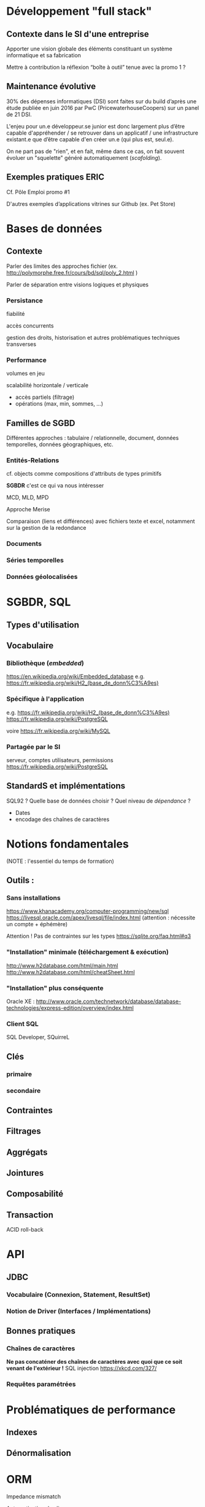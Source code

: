 
* Développement "full stack"
SCHEDULED: <2017-06-26 Mon 09:00>

** Contexte dans le SI d'une entreprise
Apporter une vision globale des éléments constituant un système informatique et sa fabrication

Mettre à contribution la réflexion “boîte à outil” tenue avec la promo 1 ?

** Maintenance évolutive
30% des dépenses informatiques (DSI) sont faites sur du build d’après une étude publiée en juin 2016 par PwC (PricewaterhouseCoopers) sur un panel de 21 DSI.

L'enjeu pour un.e développeur.se junior est donc largement plus d’être capable d'appréhender / se retrouver dans un applicatif / une infrastructure existant.e que d’être capable d'en créer un.e (qui plus est, seul.e).

On ne part pas de "rien", et en fait, même dans ce cas, on fait souvent évoluer un "squelette" généré automatiquement (/scafolding/).

** Exemples pratiques :ERIC:
SCHEDULED: <2017-06-26 Mon 14:00>

Cf. Pôle Emploi promo #1

D'autres exemples d’applications vitrines sur Github (ex. Pet Store)

* Bases de données
SCHEDULED: <2017-06-27 Tue 09:00>
** Contexte
Parler des limites des approches fichier (ex. http://polymorphe.free.fr/cours/bd/sql/poly_2.html )

Parler de séparation entre visions logiques et physiques

*** Persistance
fiabilité

accès concurrents

gestion des droits, historisation et autres problématiques techniques transverses

*** Performance
volumes en jeu

scalabilité horizontale / verticale

- accès partiels (filtrage)
- opérations (max, min, sommes, …)

** Familles de SGBD
Différentes approches : tabulaire / relationnelle, document, données temporelles, données géographiques, etc.

*** Entités-Relations
cf. objects comme compositions d'attributs de types primitifs

*SGBDR* c'est ce qui va nous intéresser

MCD, MLD, MPD

Approche Merise

Comparaison (liens et différences) avec fichiers texte et excel, notamment sur la gestion de la redondance

*** Documents
*** Séries temporelles
*** Données géolocalisées

* SGBDR, SQL
** Types d'utilisation
** Vocabulaire
*** Bibliothèque (/embedded/)
   https://en.wikipedia.org/wiki/Embedded_database
e.g. https://fr.wikipedia.org/wiki/H2_(base_de_donn%C3%A9es) 
*** Spécifique à l'application
e.g. https://fr.wikipedia.org/wiki/H2_(base_de_donn%C3%A9es) 
https://fr.wikipedia.org/wiki/PostgreSQL

voire
https://fr.wikipedia.org/wiki/MySQL

*** Partagée par le SI
serveur, comptes utilisateurs, permissions
https://fr.wikipedia.org/wiki/PostgreSQL



** StandardS et implémentations
SQL92 ? 
 Quelle base de données choisir ? Quel niveau de /dépendance/ ?
- Dates
- encodage des chaînes de caractères

* Notions fondamentales

(NOTE : l'essentiel du temps de formation)
** Outils :
*** Sans installations
https://www.khanacademy.org/computer-programming/new/sql
https://livesql.oracle.com/apex/livesql/file/index.html (attention : nécessite un compte + éphémère)

    Attention ! Pas de contraintes sur les types   https://sqlite.org/faq.html#q3
*** "Installation" minimale (téléchargement & exécution)
http://www.h2database.com/html/main.html
http://www.h2database.com/html/cheatSheet.html

*** "Installation" plus conséquente
Oracle XE : http://www.oracle.com/technetwork/database/database-technologies/express-edition/overview/index.html

*** Client SQL
SQL Developer, SQuirreL

** Clés
*** primaire
*** secondaire
** Contraintes
** Filtrages
** Aggrégats
** Jointures
** Composabilité
** Transaction
  ACID
  roll-back
* API
** JDBC
*** Vocabulaire (Connexion, Statement, ResultSet)
*** Notion de Driver (Interfaces / Implémentations)
** Bonnes pratiques
*** Chaînes de caractères
*Ne pas concaténer des chaînes de caractères avec quoi que ce soit venant de l'extérieur !*
SQL injection 
https://xkcd.com/327/
*** Requêtes paramétrées

* Problématiques de performance

** Indexes

** Dénormalisation


* ORM
Impedance mismatch

Automatisation des liens :
- classes / tables 
- attributs / colonnes
- objets / lignes

Indépendance du SGBDR .



